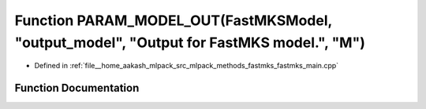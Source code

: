 .. _exhale_function_fastmks__main_8cpp_1aaf00c1c7eb0459fa54e808ff6f04f6e5:

Function PARAM_MODEL_OUT(FastMKSModel, "output_model", "Output for FastMKS model.", "M")
========================================================================================

- Defined in :ref:`file__home_aakash_mlpack_src_mlpack_methods_fastmks_fastmks_main.cpp`


Function Documentation
----------------------


.. doxygenfunction:: PARAM_MODEL_OUT(FastMKSModel, "output_model", "Output for FastMKS model.", "M")

